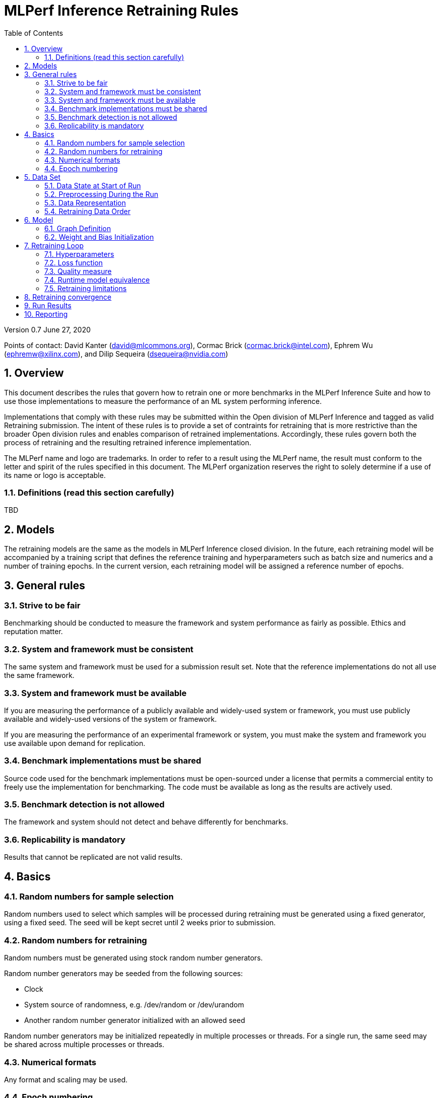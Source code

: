 :toc:
:toclevels: 4

:sectnums:

= MLPerf Inference Retraining Rules

Version 0.7 
June 27, 2020

Points of contact: David Kanter (david@mlcommons.org), Cormac Brick (cormac.brick@intel.com), Ephrem Wu (ephremw@xilinx.com), and Dilip Sequeira (dsequeira@nvidia.com)

== Overview

This document describes the rules that govern how to retrain one or more benchmarks in the MLPerf Inference Suite and how to use those implementations to measure the performance of an ML system performing inference.

Implementations that comply with these rules may be submitted within the Open division of MLPerf Inference and tagged as valid Retraining submission. The intent of these rules is to provide a set of contraints for retraining that is more restrictive than the broader Open division rules and enables comparison of retrained implementations. Accordingly, these rules govern both the process of retraining and the resulting retrained inference implementation.

The MLPerf name and logo are trademarks. In order to refer to a result using the
MLPerf name, the result must conform to the letter and spirit of the rules
specified in this document. The MLPerf organization reserves the right to solely
determine if a use of its name or logo is acceptable.

=== Definitions (read this section carefully)

TBD

== Models

The retraining models are the same as the models in MLPerf Inference closed division. In the future, each retraining model will be accompanied by a training script that defines the reference training and hyperparameters such as batch size and numerics and a number of training epochs. In the current version, each retraining model will be assigned a reference number of epochs.

== General rules

=== Strive to be fair

Benchmarking should be conducted to measure the framework and system performance as fairly as possible. Ethics and reputation matter.

=== System and framework must be consistent

The same system and framework must be used for a submission result set. Note that the reference implementations do not all use the same framework.

=== System and framework must be available

If you are measuring the performance of a publicly available and widely-used
system or framework, you must use publicly available and widely-used versions of
the system or framework.

If you are measuring the performance of an experimental framework or system, you
must make the system and framework you use available upon demand for
replication.

=== Benchmark implementations must be shared

Source code used for the benchmark implementations must be open-sourced under a
license that permits a commercial entity to freely use the implementation for
benchmarking. The code must be available as long as the results are actively
used.

=== Benchmark detection is not allowed

The framework and system should not detect and behave differently for benchmarks.

=== Replicability is mandatory

Results that cannot be replicated are not valid results.

== Basics 

=== Random numbers for sample selection

Random numbers used to select which samples will be processed during retraining must be generated using a fixed generator, using a fixed seed. The seed will be kept secret until 2 weeks prior to submission.

=== Random numbers for retraining

Random numbers must be generated using stock random number generators. 

Random number generators may be seeded from the following sources:

* Clock
* System source of randomness, e.g. /dev/random or /dev/urandom
* Another random number generator initialized with an allowed seed

Random number generators may be initialized repeatedly in multiple processes or threads. For a single run, the same seed may be shared across multiple processes or threads.

=== Numerical formats

Any format and scaling may be used.

=== Epoch numbering

Epochs should always be numbered from 0.

== Data Set

=== Data State at Start of Run

Each reference implementation includes an optional script to download the input dataset and a mandatory script to verify the dataset using a checksum.

The data must then be preprocessed in a manner equivalent to the reference training implementation, excepting any transformations that must be done for each run (e.g. random transformations). The data may also be reformatted for the target system provided that the reformatting does not introduce new information or introduce duplicate copies of data. 

No extensions to original dataset and no new data augmentation techniques are allowed compared to reference training scripts

=== Preprocessing During the Run

The same preprocessing steps as the reference training implementation must be used. 

=== Data Representation

Images must have the same size as in the training reference implementation. Mathematically equivalent padding of images is allowed.

For benchmarks with sequence inputs, you may choose a length N and either truncate all examples to length N or throw out all examples which exceed length N. This must be done uniformly for all examples. This may only be done on the training set and not the evaluation set.

=== Retraining Data Order

The training and test data must be traversed in the same conceptual order as the reference implementation. For instance, the data might be traversed sequentially or randomly with uniform distribution. Batch size, shard size, and the random number generator will affect order.

Future versions of the retraining rules may specify the traversal order.

== Model

=== Graph Definition

Each of the current frameworks has a graph that describes the operations performed during the forward propagation of training. The frameworks automatically infer and execute the corresponding back-propagation computations from this graph. Benchmark implementations must use the same graph as the reference implementation with changes allowed as defined in "Section 9.4 Runtime Model Equivalence??"

=== Weight and Bias Initialization

Weights and biases must be initialized in accordance with the reference trained implementation.

== Retraining Loop

The training code must be Available (according to the MLPerf inference rules for Available software components), with the final retrained network also available.

Where applicable, submissions should follow the closed division training rules by default. The retraining rules take precedence and override this default.

=== Hyperparameters

Hyperparameters and optimizer may be freely changed, but must be publicly described at a level where the retraining could be reproduced.

=== Loss function 

Any loss function may be used. Do not confuse the loss function with target quality measure.

=== Quality measure

Each run must reach the inference target quality level on the reference inference implementation accuracy measure.

=== Runtime model equivalence

A reference graph is the graph of a model for the closed division. A retrained graph may differ from the reference graph in the following ways:

* A linear layer in the reference graph may be substituted by a subgraph of linear layers.

* Tensor shapes may change, except those of primary input tensors and primary output tensors.

* Conversion layers may be added

* Additional alterations may be considered upon request, at least one month prior to submission

Submitters must document other differences in the benchmark implementation inference graph no later than one month prior to the submission deadline for submission approval.

Examples of equivalent transformations include, but are not limited to:

* Using INT4 weights

* Compressing weights or activations

* Retraining to increase sparsity in weights

* Channel pruning

* Replacing a linear layer by a depth-wise separable convolution

* Replacing a linear layer by a low-rank approximation

Examples of prohibited transformations include, but are not limited to:

* Removing a layer

* Adding a linear layer

* Replacing a 3x3 max pooling layer with an average pooling layer

=== Retraining limitations

The scope of retraining is limited to avoid architecture search:

* The retraining must use a subset of the training data samples. The retraining data fraction is (# of training data samples used during retraining) / (# of training data samples) and must be less than or equal to 1.

* Retraining the network must use fewer epochs than the number of epochs to train the network. The retraining epoch fraction is (# of retraining epochs) / (# of training epochs) and must be less than or equal to 1. The number of retraining epochs is defined by the table below.

|===
|Model|ResNet-50v1.5 |SSD-ResNet34 |SSD-MobileNets|BERT finetuning|DLRM|RNN-T|3DUnet
|Epochs|?? |65 |?? |5 epoch finetuning|0.9 (90 mini-epochs)|100|600??
|===

== Retraining convergence

The number of epochs of retraining for a retraining benchmark result is based on a set of retraining run results. The number of results for each benchmark is based on a combination of the variance of the benchmark result, the cost of each run, and the likelihood of convergence for the training of the original benchmark.

|===
|Area|Number of Retraining Runs
|Vision|5
|Other|10
|===

The number of epochs of retraining is computed by dropping the fastest and slowest runs, then taking the mean of the epochs of the remaining retraining runs.

== Run Results

A run result is an inference run result produced by the Load Generator using the run time model.

== Reporting

A valid run result must additionally report:

* Accuracy, which must exceed the closed inference accuracy requirement.

* The retraining cost metric. The retraining cost metric is (retraining data fraction) * (retraining epoch fraction). The retraining cost metric must be less than or equal to 1.

* The number of non-zero parameters of the retrained network.

* The total retrained model size and numerics used.

* A public description of the quantization method employed that is sufficient to enable reproduction.
